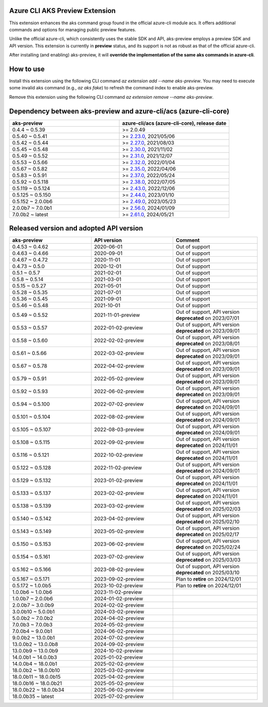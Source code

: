 Azure CLI AKS Preview Extension
===============================

This extension enhances the aks command group found in the official azure-cli module acs. It offers additional commands and options for managing public preview features.

Unlike the official azure-cli, which consistently uses the stable SDK and API, aks-preview employs a preview SDK and API version. This extension is currently in **preview** status, and its support is not as robust as that of the official azure-cli.

After installing (and enabling) aks-preview, it will **override the implementation of the same aks commands in azure-cli**. 

How to use
==========

Install this extension using the following CLI command `az extension add --name aks-preview`. You may need to execute some invalid aks command (e.g., `az aks fake`) to refresh the command index to enable aks-preview.

Remove this extension using the following CLI command `az extension remove --name aks-preview`.

Dependency between aks-preview and azure-cli/acs (azure-cli-core)
=================================================================

.. list-table::
    :widths: 50 50
    :header-rows: 1

    * - aks-preview
      - azure-cli/acs (azure-cli-core), release date
    * - 0.4.4 ~ 0.5.39
      - >= 2.0.49
    * - 0.5.40 ~ 0.5.41
      - >= `\2.23.0 <https://github.com/Azure/azure-cli/releases/tag/azure-cli-2.23.0>`_, 2021/05/06
    * - 0.5.42 ~ 0.5.44
      - >= `\2.27.0 <https://github.com/Azure/azure-cli/releases/tag/azure-cli-2.27.0>`_, 2021/08/03
    * - 0.5.45 ~ 0.5.48
      - >= `\2.30.0 <https://github.com/Azure/azure-cli/releases/tag/azure-cli-2.30.0>`_, 2021/11/02
    * - 0.5.49 ~ 0.5.52
      - >= `\2.31.0 <https://github.com/Azure/azure-cli/releases/tag/azure-cli-2.31.0>`_, 2021/12/07
    * - 0.5.53 ~ 0.5.66
      - >= `\2.32.0 <https://github.com/Azure/azure-cli/releases/tag/azure-cli-2.32.0>`_, 2022/01/04
    * - 0.5.67 ~ 0.5.82
      - >= `\2.35.0 <https://github.com/Azure/azure-cli/releases/tag/azure-cli-2.35.0>`_, 2022/04/06
    * - 0.5.83 ~ 0.5.91
      - >= `\2.37.0 <https://github.com/Azure/azure-cli/releases/tag/azure-cli-2.37.0>`_, 2022/05/24
    * - 0.5.92 ~ 0.5.118
      - >= `\2.38.0 <https://github.com/Azure/azure-cli/releases/tag/azure-cli-2.38.0>`_, 2022/07/05
    * - 0.5.119 ~ 0.5.124
      - >= `\2.43.0 <https://github.com/Azure/azure-cli/releases/tag/azure-cli-2.43.0>`_, 2022/12/06
    * - 0.5.125 ~ 0.5.150
      - >= `\2.44.0 <https://github.com/Azure/azure-cli/releases/tag/azure-cli-2.44.0>`_, 2023/01/10
    * - 0.5.152 ~ 2.0.0b6
      - >= `\2.49.0 <https://github.com/Azure/azure-cli/releases/tag/azure-cli-2.49.0>`_, 2023/05/23
    * - 2.0.0b7 ~ 7.0.0b1
      - >= `\2.56.0 <https://github.com/Azure/azure-cli/releases/tag/azure-cli-2.56.0>`_, 2024/01/09
    * - 7.0.0b2 ~ latest
      - >= `\2.61.0 <https://github.com/Azure/azure-cli/releases/tag/azure-cli-2.61.0>`_, 2024/05/21

Released version and adopted API version
========================================

.. list-table::
    :widths: 33 33 34
    :header-rows: 1

    * - aks-preview
      - API version
      - Comment
    * - 0.4.53 ~ 0.4.62
      - 2020-06-01
      - Out of support
    * - 0.4.63 ~ 0.4.66
      - 2020-09-01
      - Out of support
    * - 0.4.67 ~ 0.4.72
      - 2020-11-01
      - Out of support
    * - 0.4.73 ~ 0.5.0
      - 2020-12-01
      - Out of support
    * - 0.5.1 ~ 0.5.7
      - 2021-02-01
      - Out of support
    * - 0.5.8 ~ 0.5.14
      - 2021-03-01
      - Out of support
    * - 0.5.15 ~ 0.5.27
      - 2021-05-01
      - Out of support
    * - 0.5.28 ~ 0.5.35
      - 2021-07-01
      - Out of support
    * - 0.5.36 ~ 0.5.45
      - 2021-09-01
      - Out of support
    * - 0.5.46 ~ 0.5.48
      - 2021-10-01
      - Out of support
    * - 0.5.49 ~ 0.5.52
      - 2021-11-01-preview
      - Out of support, API version **deprecated** on 2023/07/01
    * - 0.5.53 ~ 0.5.57
      - 2022-01-02-preview
      - Out of support, API version **deprecated** on 2023/09/01
    * - 0.5.58 ~ 0.5.60
      - 2022-02-02-preview
      - Out of support, API version **deprecated** on 2023/08/01
    * - 0.5.61 ~ 0.5.66
      - 2022-03-02-preview
      - Out of support, API version **deprecated** on 2023/09/01
    * - 0.5.67 ~ 0.5.78
      - 2022-04-02-preview
      - Out of support, API version **deprecated** on 2023/09/01
    * - 0.5.79 ~ 0.5.91
      - 2022-05-02-preview
      - Out of support, API version **deprecated** on 2023/09/01
    * - 0.5.92 ~ 0.5.93
      - 2022-06-02-preview
      - Out of support, API version **deprecated** on 2023/09/01
    * - 0.5.94 ~ 0.5.100
      - 2022-07-02-preview
      - Out of support, API version **deprecated** on 2024/09/01
    * - 0.5.101 ~ 0.5.104
      - 2022-08-02-preview
      - Out of support, API version **deprecated** on 2024/09/01
    * - 0.5.105 ~ 0.5.107
      - 2022-08-03-preview
      - Out of support, API version **deprecated** on 2024/09/01
    * - 0.5.108 ~ 0.5.115
      - 2022-09-02-preview
      - Out of support, API version **deprecated** on 2024/11/01
    * - 0.5.116 ~ 0.5.121
      - 2022-10-02-preview
      - Out of support, API version **deprecated** on 2024/11/01
    * - 0.5.122 ~ 0.5.128
      - 2022-11-02-preview
      - Out of support, API version **deprecated** on 2024/09/01
    * - 0.5.129 ~ 0.5.132
      - 2023-01-02-preview
      - Out of support, API version **deprecated** on 2024/11/01
    * - 0.5.133 ~ 0.5.137
      - 2023-02-02-preview
      - Out of support, API version **deprecated** on 2024/11/01
    * - 0.5.138 ~ 0.5.139
      - 2023-03-02-preview
      - Out of support, API version **deprecated** on 2025/02/03
    * - 0.5.140 ~ 0.5.142
      - 2023-04-02-preview
      - Out of support, API version **deprecated** on 2025/02/10
    * - 0.5.143 ~ 0.5.149
      - 2023-05-02-preview
      - Out of support, API version **deprecated** on 2025/02/17
    * - 0.5.150 ~ 0.5.153
      - 2023-06-02-preview
      - Out of support, API version **deprecated** on 2025/02/24
    * - 0.5.154 ~ 0.5.161
      - 2023-07-02-preview
      - Out of support, API version **deprecated** on 2025/03/03
    * - 0.5.162 ~ 0.5.166
      - 2023-08-02-preview
      - Out of support, API version **deprecated** on 2025/03/10
    * - 0.5.167 ~ 0.5.171
      - 2023-09-02-preview
      - Plan to **retire** on 2024/12/01
    * - 0.5.172 ~ 1.0.0b5
      - 2023-10-02-preview
      - Plan to **retire** on 2024/12/01
    * - 1.0.0b6 ~ 1.0.0b6
      - 2023-11-02-preview
      - 
    * - 1.0.0b7 ~ 2.0.0b6
      - 2024-01-02-preview
      - 
    * - 2.0.0b7 ~ 3.0.0b9
      - 2024-02-02-preview
      - 
    * - 3.0.0b10 ~ 5.0.0b1
      - 2024-03-02-preview
      - 
    * - 5.0.0b2 ~ 7.0.0b2
      - 2024-04-02-preview
      - 
    * - 7.0.0b3 ~ 7.0.0b3
      - 2024-05-02-preview
      - 
    * - 7.0.0b4 ~ 9.0.0b1
      - 2024-06-02-preview
      - 
    * - 9.0.0b2 ~ 13.0.0b1
      - 2024-07-02-preview
      - 
    * - 13.0.0b2 ~ 13.0.0b8
      - 2024-09-02-preview
      - 
    * - 13.0.0b9 ~ 13.0.0b9
      - 2024-10-02-preview
      - 
    * - 14.0.0b1 ~ 14.0.0b3
      - 2025-01-02-preview
      - 
    * - 14.0.0b4 ~ 18.0.0b1
      - 2025-02-02-preview
      - 
    * - 18.0.0b2 ~ 18.0.0b10
      - 2025-03-02-preview
      -
    * - 18.0.0b11 ~ 18.0.0b15
      - 2025-04-02-preview
      -
    * - 18.0.0b16 ~ 18.0.0b21
      - 2025-05-02-preview
      -
    * - 18.0.0b22 ~ 18.0.0b34
      - 2025-06-02-preview
      -
    * - 18.0.0b35 ~ latest
      - 2025-07-02-preview
      -